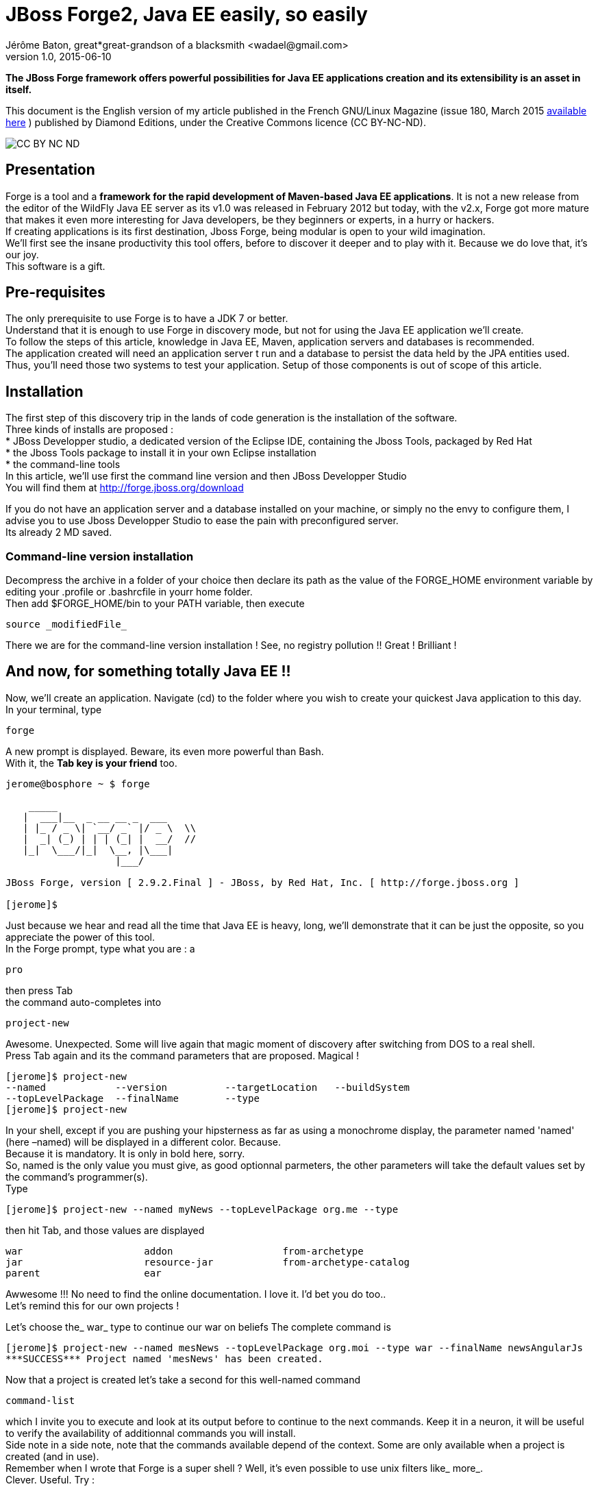= JBoss Forge2, Java EE easily, so easily
Jérôme Baton, great*great-grandson of a blacksmith <wadael@gmail.com>
v1.0, 2015-06-10

:toc:

:imagesdir: ./images_en


*The JBoss Forge framework offers powerful possibilities for Java EE applications creation and its extensibility is an asset in itself.*

This document is the English version of my article published in the French GNU/Linux Magazine (issue 180, March 2015 http://boutique.ed-diamond.com/home/845-gnulinux-magazine-180.html[available here] ) published by Diamond Editions, under the Creative Commons licence (CC BY-NC-ND).


image::Ccbyncnd_icon_svg.png[CC BY NC ND]

== Presentation
Forge is a tool and a *framework for the rapid development of Maven-based Java EE applications*. It is not a new release from the editor of the WildFly Java EE server as its v1.0 was released in February 2012 but today, with the v2.x, Forge got more mature that makes it even more interesting for Java developers, be they beginners or experts, in a hurry or hackers. +
If creating applications is its first destination, Jboss Forge, being modular is open to your wild imagination. +
We'll first see the insane productivity this tool offers, before to discover it deeper and to play with it. Because we do love that, it's our joy. +
This software is a gift.

== Pre-requisites
The only prerequisite to use Forge is to have a JDK 7 or better. +
Understand that it is enough to use Forge in discovery mode, but not for using the Java EE application we'll create. +
To follow the steps of this article, knowledge in Java EE, Maven, application servers and databases is recommended. +
The application created will need an application server t run and a database to persist the data held by the JPA entities used. +
Thus, you'll need those two systems to test your application. Setup of those components is out of scope of this article.

== Installation
The first step of this discovery trip in the lands of code generation is the installation of the software. +
Three kinds of installs are proposed : +
* JBoss Developper studio, a dedicated version of the Eclipse IDE, containing the Jboss Tools,  packaged by Red Hat +
* the Jboss Tools package to install it in your own Eclipse installation +
* the command-line tools +
In this article, we'll use first the command line version and then  JBoss Developper Studio +
You will find them at http://forge.jboss.org/download  

If you do not have an application server and a database installed on your machine, or simply no the envy to configure them, I advise you to use Jboss Developper Studio to ease the pain with preconfigured server. +
Its already 2 MD saved.

=== Command-line version installation
Decompress the archive in a folder of your choice then declare its path as the value of the FORGE_HOME environment variable by editing your .profile or .bashrcfile in yourr home folder. +
Then add $FORGE_HOME/bin to your PATH variable, then execute 

----
source _modifiedFile_
----

There we are for the command-line version installation ! See, no registry pollution !! Great ! Brilliant !
 
== And now, for something totally Java EE !!
Now, we'll create an application. Navigate (cd) to the folder where you wish to create your quickest Java application to this day. +
In your terminal, type 

----
forge
----


A new prompt is displayed. Beware, its even more powerful than Bash. +
With it, the *Tab key is your friend* too.


----
jerome@bosphore ~ $ forge

    _____                    
   |  ___|__  _ __ __ _  ___
   | |_ / _ \| `__/ _` |/ _ \  \\
   |  _| (_) | | | (_| |  __/  //
   |_|  \___/|_|  \__, |\___|
                   |___/      

JBoss Forge, version [ 2.9.2.Final ] - JBoss, by Red Hat, Inc. [ http://forge.jboss.org ]

[jerome]$

----


Just because we hear and read all the time that Java EE is heavy, long, we'll demonstrate that it can be just the opposite, so you appreciate the power of this tool. +
In the Forge prompt, type what you are : a +

----
pro
----

then press Tab +
the command auto-completes into +

----
project-new
----

Awesome. Unexpected. Some will live again that magic moment of discovery after switching from DOS to a real shell. +
Press Tab again and its the command parameters that are proposed. Magical ! +

----
[jerome]$ project-new
--named            --version          --targetLocation   --buildSystem      
--topLevelPackage  --finalName        --type             
[jerome]$ project-new
----

In your shell, except if you are pushing your hipsterness as far as using a monochrome display, the parameter named 'named' (here –named) will be displayed in a different color. Because. +
Because it is mandatory. It is only in bold here, sorry. +
So, named is the only value you must give, as good optionnal parmeters, the other parameters will take the default values set by the command's programmer(s). +
Type

----
[jerome]$ project-new --named myNews --topLevelPackage org.me --type
----

then hit Tab, and those values are displayed +

----
war                     addon                   from-archetype          
jar                     resource-jar            from-archetype-catalog  
parent                  ear                     
----

Awwesome !!! No need to find the online documentation. I love it. I'd bet you do too.. +
Let's remind this for our own projects !

Let's choose the_ war_ type to continue our war on beliefs
The complete command is +

----
[jerome]$ project-new --named mesNews --topLevelPackage org.moi --type war --finalName newsAngularJs
***SUCCESS*** Project named 'mesNews' has been created.
----

Now that a project is created let's take a second for this well-named command +

----
command-list
----

which I invite you to execute and look at its output before to continue to the next commands. Keep it in a neuron, it will be useful to verify the availability of additionnal commands you will install. +
Side note in a side note, note that the commands available depend of the context. Some are only available when a project is created (and in use). +
Remember when I wrote that Forge is a super shell ? Well, it's even possible to use unix filters like_ more_. +
Clever. Useful. Try : +

----
command-list|more
----

Now, execute those commands one after another : 

----
jpa-setup --provider Hibernate --container JBOSS_EAP6
jpa-new-entity --named News --targetPackage org.moi.model --idStrategy AUTO
jpa-new-field --named title --type String
jpa-new-field --named text --type String
----

The parameters for_ jpa-setup_ are optionnal. By default, Forge will use an in-memory H2 database. +
In a few lines/commands, you just generated this class :

[source,java]
----
package org.me.model;

import javax.persistence.Entity;
import java.io.Serializable;
import javax.persistence.Id;
import javax.persistence.GeneratedValue;
import javax.persistence.GenerationType;
import javax.persistence.Column;
import javax.persistence.Version;
import java.lang.Override;
import java.util.Date;
import javax.persistence.Temporal;
import javax.persistence.TemporalType;
import javax.xml.bind.annotation.XmlRootElement;

@Entity
@XmlRootElement
public class News implements Serializable
{

   @Id
   @GeneratedValue(strategy = GenerationType.AUTO)
   @Column(name = "id", updatable = false, nullable = false)
   private Long id;
   @Version
   @Column(name = "version")
   private int version;

   @Column
   private String title;

   @Column
   private String text;

   @Column
   @Temporal(TemporalType.DATE)
   private Date when;

   public Long getId()   {
      return this.id;
   }

   public void setId(final Long id)   {
      this.id = id;
   }

   public int getVersion()   {
      return this.version;
   }

   public void setVersion(final int version)   {
      this.version = version;
   }

   @Override
   public boolean equals(Object obj)   {
      if (this == obj)
      {
         return true;
      }
      if (!(obj instanceof News))
      {
         return false;
      }
      News other = (News) obj;
      if (id != null)
      {
         if (!id.equals(other.id))
         {
            return false;
         }
      }
      return true;
   }

   @Override
   public int hashCode()   {
      final int prime = 31;
      int result = 1;
      result = prime * result + ((id == null) ? 0 : id.hashCode());
      return result;
   }

   @Override
   public String toString()   {
      String result = getClass().getSimpleName() + " ";
      if (id != null)
         result += "id: " + id;
      result += ", version: " + version;
      if (title != null && !title.trim().isEmpty())
         result += ", title: " + title;
      if (text != null && !text.trim().isEmpty())
         result += ", text: " + text;
      if (quand != null)
         result += ", when: " + when;
      return result;
   }	
	
	// Getters and setters are suppressed in order not to put useless bytes on the internet
}
----

Excellent. Although a little verbose. +
 
The methods hashCode and toString are generated too. Less work to do ! Good ! +
Now,  have a look at the generated_ pom.xml_ file too. +
And now for something compltely correlated, we'll have a user interface generated for our news, via scaffolding. And to be hype, it will be based on AngularJs

[NOTE]
_Scaffolding_ is automatic code generation by a program, using available information, usually a database to generate a basic (ugly) CRUD admin interface._ +
Note that this is not part of the initial capacities of Forge but thanks Forge's extensibility and to the community, an AngularJS scaffolding addon exists. Congratulations to the author(s).

To install this addon (read plugin), directly from github, type this command : 

----
addon-install-from-git --url https://github.com/forge/angularjs-addon.git --coordinate org.jboss.forge.addon:angularjs
----

My brave, welcome in a new world ! +
This install may take some time, due to the typical Maven-backups-the-internet-on-my-machine effect. +

Pause the chronometer and take a break.
Thank the Architect, a plugin install needs only to be done once. +
Now, let's do the UI generation.

----
scaffold-setup --provider AngularJS
scaffold-generate --provider AngularJS  --targets org.me.model.News
----

then, start the build with  : +

----
build
----

The application is generated and ready to be deployed. The_ war_ archive can be found in the_ target_ folder. It is named_ newsAngularJs.war,_ which is the value of the_ finalName_ parameter given during the project creation. +
Be curious and have a look in the project's folder.

The deployable artefact generated is based upon generated sources which constitute a Maven-based project. +
Therefore, you can import the generated project into Eclipse as an « Existing Maven project »with   +
Import > Existing Maven Project and then do any update you decide as needed. +
Then of course, you may deploy the application to your Java EE application server to test it.

It looks like this.

image::capture_home_webapp.png[Fig. 1 : Home page of the generated application]

By clicking on News under the TODO enclume, you'll land on an admin page



image::capture_webapp_creation_news.png[News creation page]

Impressive but we shall admit that it cannot be put online unless its for a small group of power users without a few touches in order to rebrand the result. +
It took very little time to get a working result that you can pass to a front-end expert who will be able to embelish it. +
Take a second to evaluate the time you would have neede to produce the same result. +
Did you just say wow !! ?? +
In my humble opinion, this is a fascinating tool. +
If you deploy the app and the creation of a piece of news does not work, don't worry that's normal because it uses REST endpoints that we have not created yet. +
However, if you deploy the result of the JSF scaffolding, it will work.

=== Bonus : REST endpoints
To generate a REST endpoint for our news, the commands are   +

----
rest-setup --applicationPath rest --targetPackage org.me.rest --config APP_CLASS
rest-generate-endpoints-from-entities --targets org.me.model.News  --persistenceUnit mesNews-persistence-unit  --generator JPA_ENTITY
----

And, shazam, Forge has created the org.me.rest package that contains two classes +
The first is the Java EE classic RestApplication class that defines the entry point of the REST interface for the whole application (everytihing REST will have its path dependent of this).

----
@ApplicationPath("rest")
public class RestApplication extends Application { }
----

And the second, NewsEndpoint is the entry point to our news. +
Here is a shortened version, without any body in the methods, that shows how it respects the REST paradigm and the proper use of the GET, POST, PUT and DELETE  HTTP methods for accessing the News entities.

[source,java]
----
@Stateless
@Path("/news")
public class NewsEndpoint
{
   @PersistenceContext(unitName = "mesNews-persistence-unit")
   private EntityManager em;

   @POST
   @Consumes("application/json")
   public Response create(News entity)
  
   @DELETE
   @Path("/{id:[0-9][0-9]*}")
   public Response deleteById(@PathParam("id") Long id)

   @GET
   @Path("/{id:[0-9][0-9]*}")
   @Produces("application/json")
   public Response findById(@PathParam("id") Long id)

   @GET
   @Produces("application/json")
   public List<News> listAll(@QueryParam("start") Integer startPosition, @QueryParam("max") Integer maxResult)

   @PUT
   @Path("/{id:[0-9][0-9]*}")
   @Consumes("application/json")
   public Response update(News entity)
}
----

As you can see, this code is very classical and you would certainly have written the same code. +
However, you should see this code as a basis. Maybe you will want more, maybe you will want less. You may  annotate it with authorizations annotations for example. +
The _listAll_ method will return, in JSON format, the parameterized list of all the news created (right now, none btw). Providing you have an application server running with the most common settings, you can access it with your favorite browser at the following URL : http://localhost:8080/newsAngularJs/rest/news?start=0&max=1610


It is very possible that you get errors when clicking the Save button when creating news. Many things may fail. As the app has been generated with default values, the datasource used may not exist. That's when it doesn't work that you need all your Java EE skills.
There it is for using Forge on the command line. +
Considering that the downloads that occurred at the first use slowed down the process of creation of the application, let's start a new project in order to appreciate the (hyper) speed of this tool. +
Why not creating a project of jokes, with a text, an author, a creation date, a NSFW flag and whatever info you see fit. Then generate the JSF version and the AngularJS version.

=== Scripting
It is possible to give a script to execute to the Forge console. +
Use the _run_ command folowed by the script file name. +
You may write this script out of your past executed commands. Have a look to the ~/.forge/history file +
However, Forge is not only a powerful CLI tool.

=== Text, GUI, make your choice!
Do you remember the Java promise of « Write once, run anywhere » ? +
Writing a code that will be identically executed on different hardware platforms. Its one of the strength of Java and its runtime engine (the JVM). And its mostly true. +
In the same spirit, Forge has two runtime engines for its addons (and Forge is made of addons). One is text-based, we just saw it.The other is graphical, runs into Eclipse.

Make your choice.+
The first way to use Forge graphically, is to add Jboss Tools to your Eclipse. +
The second way is to use JBoss Developper Studio. +
And now, Forge can be used within NetBeans and IntelliJ (thus, maybe Android Studio too).

== JBoss Developper Studio (JDS)

Whether you love Vi(m) or Emacs and despise modern comfort, this Eclipse version will amaze you. +

In order to compare with the CLI version, we'll create the MyNews application again. +
Once JDS is started, press Ctrl-4 (Ctrl + Shift + ' on azerty keyboards). +
You should see the window displayed, its the Forge wizard window.


image::wizard_forge.png[The Forge window]

[WARNING]
Do not mistake the Forge window (in Eclipse), the Forge console(shell in shell) and Forge in console mode (shell)..


If Ctrl+4 does not work, it's that the shortcut has changed again (I noticed this between different versions and platforms). In that case, you have to go information hunting. +
Go in  _Window/Preferences_ then in _General/_Keys._+
In the _Filter_ field, type _forge_, then click on the line _Run a Forge Command_.  Its _Binding_ column will tell you the keystroke to use. If ever its empty, choose your own. +

This window is your interface with Forge within Eclipse. It displays the equivalent of the_ command-list_ command. Click the commands to execute them. Simple. +
Here it is for the configuration, let's go back to the creation of the application. +
In the filter box, type « new » then click on « new project ». +
You will see this window displayed .

image::wizardproject1.png[Project creation]

_Fill it. Modify the top-level package at your will._

image::wizardproject2.png[Project creation]

Relaunch the Forge window, in the filter box, type entity and click on  _JPA:New Entity_ +
Choose WildFly and Java EE.

image::jpasetup.png[JPA Configuration]

Then click on  Next.


image::jpaentity2.png[JPA Configuration]

Leave the default values, most importantly the database name. Take a look at_ Database Type_ to see all the supported databases. Then click on_ Next._   +
Use the name News for the class.


image::jpaent3.png[JPA entity creation]

The entity is now created, now we have to add fields to it. +
In the filter of the command window, type_ field_ to make displayed the choice_ JPA : New Field_


image::field1.png[Creation of a field of a JPA entity]

Do the same for a_ text_ field but increase its length. +
Then a  _when_ field of type Date, defined like this :


image::field3_caen.png[Creation of a Date fields for a JPA entity]

To relaunch the scaffolding (do it after each entity update), use the command_  Scaffold : Generate_ +
And to build, without surprise, its the_ build_  command !

If like me you think its too much clicks to create a fields, know that you can use the Forge Console (within Eclipse), its a Forge shell like the one you could use in the command line. Take note to use the « two arrows » button to synchronize it with the editor. By default, they are independent. Note that you can « cd » into an entity and then execute the_ jpa-new-field_ command.

=== And now, the disaster ...
Because to err is human but a disaster needs a computer :) 
We have just created a ground-breaking app but how will we deploy it ? +
At the start of the article, I wrote that JDS was offering a complete environment. But there is no configured server in the latest version I use. I hope yours has one. But if yours has none, let's see how to configure a WildFly 8 server.

If the content of your _Servers_ tab is not empty, advance to next paragraph. Else ..  


image::Capture_du_2014-09-21_00:57:59.png[The Servers tab]


Else click on the link in the tab and follow this click path.


image::Capture_du_2014-09-21_00:58:27.png[Choose WildFly if you are wild and dream to fly]

image::Capture_du_2014-09-21_00:58:33.png[WildFly adapter configuration]

image::Capture_du_2014-09-21_00:58:48.png[WildFly Configuration]

image::Capture_du_2014-09-21_00:58:57.png[Choose the latest WildFly version]

Click on « Download and install runtime ».


image::Capture_du_2014-09-21_00:59:09.png[Do as if you had read it]

image::Capture_du_2014-09-21_00:59:47.png[A long wait starts here. Unless you have fiber. Else, its cool if you ate fibers.] +

[NOTE]
A 2p advice is to choose a path you'll easily remember.


image::Capture_du_2014-09-21_01:00:21.png[Server is downloading]+

Another download to wait for.


image::Capture_du_2014-09-21_01:04:01.png[WildFly configuration]

And click on_ Finish_ +
Now, we have to add the application to the newly created server +
In the_ Servers_ tab, right-click and select  « Add and remove ».


image::Capture_du_2014-09-21_01:06:20.png[Application being published]

image::Capture_du_2014-09-21_01:06:25.png[Application being published]

Select the application then click on « Add » and « Finish ». +

Now, start the server (right click on server then choose_ Start_) and browse to this URL: http://localhost:8080/MesNewsGui/ +

== There is more
I cannot end this article without evocating the collections. We are going to add an author to the news. This author will have a first name and last name. And may author several news. +
You know what to do. +
Then we have to link the Author (Auteur) and the News classes.

In the Author class, add +

[source,java]
----
@OneToMany(mappedBy = "auteur", cascade = CascadeType.ALL, fetch = FetchType.LAZY) +
	private Set<News> news = new HashSet<News>();
----

and in the News class, add +

[source,java]
----
@ManyToOne(cascade = CascadeType._ALL_, fetch=FetchType._EAGER) +
@JoinColumn(name="auteur") +
   private Auteur auteur;
----

For both files, make the IDE generate the accessors. Relaunch the scaffolding, and the build. +
At this time, the result is slightly better with the JSF scaffolding than with the AngularJS one. The latest being more selfish by only showing the Author ID (and no name). I can hear all authors screaming « I'm not a number ». Quite uneasy to choose the right person. +
Try both (its free, no extra credit needed) and see by yourself.

You'll notice that the product of both scaffolding will be present in the application although, of course, only the last is active.

== Conclusion
Forge offers an impressive productivity, no denying is possible. +
It does the job, in very little time a Maven-based project is created, initialized and wired, with JPA and REST. No mandatory file is forgotten. No syntax error, no typo. +
With a minimum of commands and dev inputs. +

My opinion is that its long since I have been impressed by a tool. +

Certainly, it is not perfect (remember, there is no magical golden hammer) but I have not seen a major flaw in it yet, my theory is that no software is perfect. +

Its availability in both text and graphical mode is a blessing. You will learn to use the most practical for each situation. +
For example, it seems a bit awkward to me to use a (graphical) wizard to add a field in a JPA class. +
When it can be done by hand so quickly. But in text mode, it means it can be part of a script. +
If the GUIs generated in JSF and AngularJs are not your taste (or your tech choice), you may write your own GUI generator. +
And of course, the GUI can also be generated separately, even by someone else, and still it could use the REST endpoint generated. +
Besides simplistic projects, having Java EE skills is mandatory to use the project produced. +
You still have to build it, deploy it. And maybe debug it. +
Just like you shouldn't give a Stradivarius violin to a 5 year old violin learner, Forge will do marvels in expert hands that will greatly benefit from having a tool dealing with the boilerplate. +
Forge is a step forward on the road of making coding simpler. From switches, punched cards, assembly then C, Java. We are now at the write-less-code step. Tomorrow could be « talk to your cloud's avatar » to get things done.

== And now ?
And now that you are positively flabbergasted by this tool, you may be wondering what will you do of all that power under your fingertips. +
Because, its a developpers tool and because our most common activity as a community is doing code application maintenance (anybody else doing Struts 1 projects maintenance?) and not starting brand new projects  with shiny new libraries, what can Forge do for us on a daily basis ?

We saw it can be used to prototype an application (we just did it), Forge can also be used to :
 * go to your first investors with a working prototype.
 * go to your supervisor with a working prototype  
 * generate « parts », those bits of code we already wrote a hundred times with dozens of frameworks.
 * create one's tools


=== Start a startup ?
Do you have an idea worth millions ? Good for you, with Forge and its productivity you can create and recreate the backend in a snap (with a script). +
Create your business-holding entity beans, modify them, recreate them, get the REST API regenerated. You are good to go, again and again. +
With a bit of scaffolding, you get in no time a web app to show to your investors (or supervisor). +
2ct advice :  Team with a talented designer to improve the default look

Test and deploy. +
You can use JDS to deploy your application in OpenShift (yeah poorly chosen name), the cloud hosting from Red Hat. +
Of course, deploying to other Java EE-compatible clouds is possible (but not integrated in JDS at this time).  
 +
Warn me if this article decided you to create your startup.

=== Create one's tools ?
Yes, build your own tools, Wow, much swag, such great idea. +
Because we, programmers, are sometimes lazy (mostly on -day-ending days), and do not like to change of window, there is a lot of extensions for the IDEs and Eclipse in particular. +
From the tea timer to the UML Modeler, via shell prompts, those extensions cover a large percentage of the programmer's needs.  But not all, and this is where custom tools enter the scene to save the day.

Some needs only exist within a project. And a real coder does not like repetitive tasks because this is why computers got invented (besides video games). +
Everyone of us, in our offices, we deal with very locale things (that may or may not imply UTF8). And for those, we have our own witty recipes.
It may be a magical spreadsheet that generates SQL inserts from a few columns, a shell script that starts a java class that will scrap a website to augment a fortunes file (or a database). +
Or even an AngularJS page that will display Java code for several classes (endpoint, service, dao and their interfaces) out of a few inputs like stored procedure name and a few inputs for fields names). +

In short(s), we all have our hints to help us produce our bills-paying, daily code (night is for open source !). +
Those examples may sound like amateur and question about their maintainability the people who lack faith, higher in the hierarchy. +
Thus, a better kind of solution would be to create an IDE plugin and put it on the company's source control system. +
But let's be realistic : Eclipse plugins are far from simple to develop for the little I have seen before to flee quick and far. +
[NOTE]
It was with the 3.X version, about RCP applications. I hope its simpler now. +

Forge gives you a framework to create personalized actions (called addons) you can use without leaving your IDE. Which is awesome, all the more if you work at a customer that only lends you a dated machine with an heavy OS, a mandatory antivirus and less RAM that common sense advises. +
With these personalized actions, you can program what you and only you use, be it special for a project or your company. +
And, icing on the cake, those actions must be written in Java which means that you have the possibility to use more libraries that you will need. +
Of course, you may develop actions useful to all and share them with your peers. +
Thou shall not only receive open source software, thou shall giveth.

=== Philosophy
Forge really bases itself on its addons mecanism. Thus, the commands available after installing are addons. +
I remind the most curious of you that the sources are available. +
It is also possible to use those addons in our addons. That is inception-nal !! (and very common as the core Forge team published founding addons).

== The first addon
Because practice makes perfect, for this first addon, we will alter the traditional « Hello World » to say goodbye to http://en.wikipedia.org/wiki/Dennis_Ritchie[Dennis Ritchie] who passed away without all the merited hommages. Contrarily to someone else who, like us all was sitting on his shoulders of giant.

As this is a vast subject, addon creation will only be overviewed here. It is the subject of another article. +
After having closed all the projects opened in JDS, open the Forge window and choose : +
Project : New +
This allows to choose which available addon to use in our addon. +
For a simple addon, we will only need_ core_ and_ UI._


image::creaprojetAddon.png[Choose the addons used in the addons]

Else to create an addon project via the console, type : +

----
project-new --named addonDR --type addon
----

which will create the project and will make it appear automagically in JDS (but you will have to add the needed _addons_ as Maven dependencies).

My two cents tip : when unsure, use the GUI, add all the addons available then comment them in the pom.xml. This way, no typo :)

Then, create a classs and paste the following code : +

[source,java]
------
package addonDR;

import org.jboss.forge.addon.ui.annotation.Command;
import org.jboss.forge.addon.ui.result.Result; 
import org.jboss.forge.addon.ui.result.Results;

public class AddonDR {
 public static String _COUCOU_ = "Goodby Dennis Ritchie. Thank you for all the toys you gave to geeks. Considering C, Unix and your beard, you must have been our very real Santa";
	@Command(categories="LeKiff")
	public Result helloDR(){
		return Results.success(_COUCOU_);
	}
}

------

Now, in the Forge window, choose « Build and Install an Addon ». +
Select the project path. +
Be patient during the build (former CPC464 players, and last gen gamesystems users have an advantage here)..

image::creaAddon.png[Patience thou must have]

There we are, *your* addon is created, ready to use under the name helloDR +
In the Forge window, choose helloDR

Yes, I don't know why it says good bye and is named hello.

image::fenetreForge.png[Your addon in the Forge window]

As you have noticed, it was CoucouDR in the first version.

At runtime, you will see the message in the bottom right hand corner of the screen.

image::helloWorld01.png[Hommage popup]

And now, you may legitimately think that the message was too long for the popup. I agree. +
However, this simple example is the entrypoint to many command you may want to write and, when used in the console, your command displays its full text in its full glory.


This is the end of this introductory article to JBoss Forge, I hope you liked it. +
Addon development will be … developped with more ambitions in a next article which, after a delay following its publication in the French « GNU/Linux Magazine France » (Editions Diamond), shall be translated too.

== Links
|===
|Author's Twitter|http://twitter.com/wadael[@wadael]
|Author's website| http://www.wadael.org[www.wadael.org]
|LinkedIn profile|https://www.linkedin.com/in/jeromebaton

|A poll for your feedback on this article|http://goo.gl/forms/fmor963Ssp
|JBoss Forge website|http://forge.jboss.org/
|GNU/Linux Magazine website|http://www.gnulinuxmag.com/
|===

I thank http://antoniogoncalves.org/[Antonio Goncalves] (http://twitter.com/agoncal[@agoncal]), Philippe Prados and Alexis Maillot for reviewing the original article. +
I thank the http://forge.jboss.org/community[Forge team] for this tool and http://twitter.com/gegastaldi[George Gastaldi] for being so helpful on the forum (I was a n00b too). +
Thanks to Dan Allen (http://twitter.com/mojavelinux[@mojavelinux]) for asciidoc help w/ ODT format. +
Thanks to Diamond Editions for allowing me to translate my article and proposing publication under CC to authors.


*Thank you Sylvie for our amazing kids.*


*Jérôme Baton, wadael at gmail.com*
